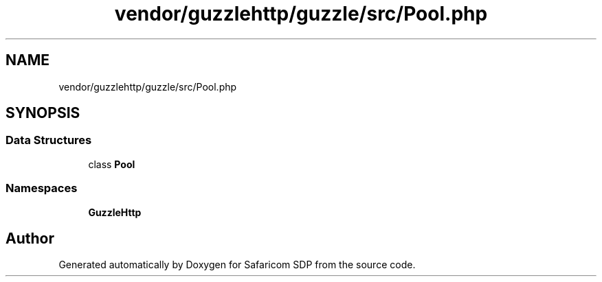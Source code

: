 .TH "vendor/guzzlehttp/guzzle/src/Pool.php" 3 "Sat Sep 26 2020" "Safaricom SDP" \" -*- nroff -*-
.ad l
.nh
.SH NAME
vendor/guzzlehttp/guzzle/src/Pool.php
.SH SYNOPSIS
.br
.PP
.SS "Data Structures"

.in +1c
.ti -1c
.RI "class \fBPool\fP"
.br
.in -1c
.SS "Namespaces"

.in +1c
.ti -1c
.RI " \fBGuzzleHttp\fP"
.br
.in -1c
.SH "Author"
.PP 
Generated automatically by Doxygen for Safaricom SDP from the source code\&.
